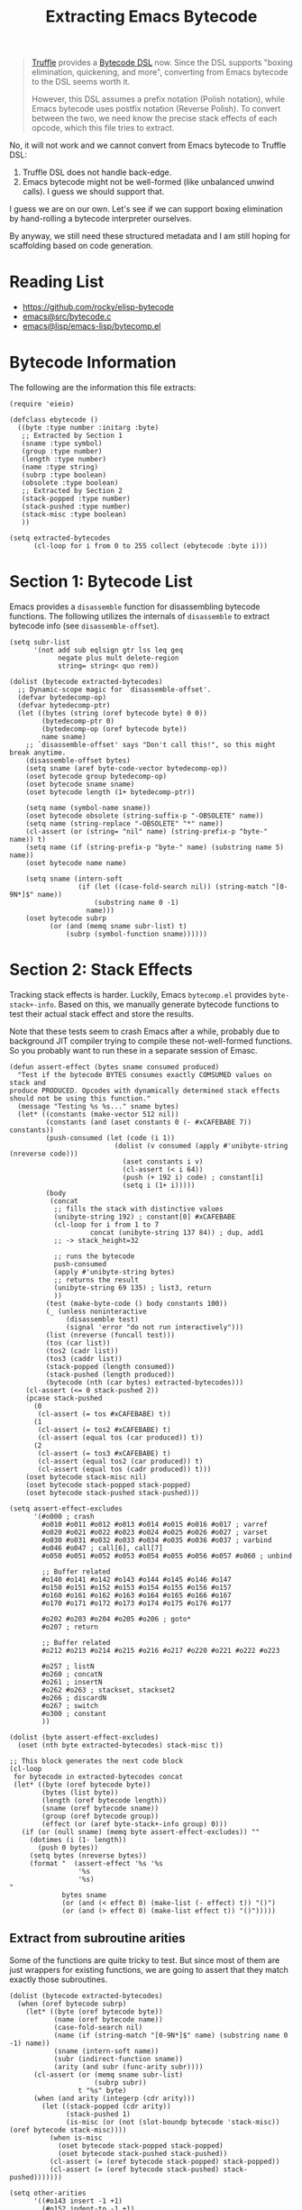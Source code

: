 :PROPERTIES:
:header-args: :tangle ../elisp/scripts/extract-bytecode.el
:END:
#+title: Extracting Emacs Bytecode

#+begin_quote
[[https://github.com/oracle/graal/blob/master/truffle/README.md][Truffle]] provides a [[https://github.com/oracle/graal/blob/master/truffle/docs/bytecode_dsl/BytecodeDSL.md][Bytecode DSL]] now. Since the DSL supports "boxing elimination,
quickening, and more", converting from Emacs bytecode to the DSL seems worth it.

However, this DSL assumes a prefix notation (Polish notation), while Emacs
bytecode uses postfix notation (Reverse Polish). To convert between the two, we
need know the precise stack effects of each opcode, which this file tries to
extract.
#+end_quote

No, it will not work and we cannot convert from Emacs bytecode to Truffle DSL:
1. Truffle DSL does not handle back-edge.
2. Emacs bytecode might not be well-formed (like unbalanced unwind calls). I
   guess we should support that.

I guess we are on our own. Let's see if we can support boxing elimination by
hand-rolling a bytecode interpreter ourselves.

By anyway, we still need these structured metadata and I am still hoping for
scaffolding based on code generation.

* Reading List

- [[https://github.com/rocky/elisp-bytecode]]
- [[https://github.com/emacs-mirror/emacs/blob/master/src/bytecode.c][emacs@src/bytecode.c]]
- [[https://github.com/emacs-mirror/emacs/blob/master/lisp/emacs-lisp/bytecomp.el][emacs@lisp/emacs-lisp/bytecomp.el]]

* Bytecode Information

The following are the information this file extracts:

#+begin_src elisp :results discard
  (require 'eieio)

  (defclass ebytecode ()
    ((byte :type number :initarg :byte)
     ;; Extracted by Section 1
     (sname :type symbol)
     (group :type number)
     (length :type number)
     (name :type string)
     (subrp :type boolean)
     (obsolete :type boolean)
     ;; Extracted by Section 2
     (stack-popped :type number)
     (stack-pushed :type number)
     (stack-misc :type boolean)
     ))

  (setq extracted-bytecodes
        (cl-loop for i from 0 to 255 collect (ebytecode :byte i)))
#+end_src

#+RESULTS:

* Section 1: Bytecode List

Emacs provides a =disassemble= function for disassembling bytecode functions.
The following utilizes the internals of =disassemble= to extract bytecode info
(see =disassemble-offset=).

#+begin_src elisp
  (setq subr-list
        '(not add sub eqlsign gtr lss leq geq
              negate plus mult delete-region
              string= string< quo rem))

  (dolist (bytecode extracted-bytecodes)
    ;; Dynamic-scope magic for `disassemble-offset'.
    (defvar bytedecomp-op)
    (defvar bytedecomp-ptr)
    (let ((bytes (string (oref bytecode byte) 0 0))
          (bytedecomp-ptr 0)
          (bytedecomp-op (oref bytecode byte))
          name sname)
      ;; `disassemble-offset' says "Don't call this!", so this might break anytime.
      (disassemble-offset bytes)
      (setq sname (aref byte-code-vector bytedecomp-op))
      (oset bytecode group bytedecomp-op)
      (oset bytecode sname sname)
      (oset bytecode length (1+ bytedecomp-ptr))

      (setq name (symbol-name sname))
      (oset bytecode obsolete (string-suffix-p "-OBSOLETE" name))
      (setq name (string-replace "-OBSOLETE" "*" name))
      (cl-assert (or (string= "nil" name) (string-prefix-p "byte-" name)) t)
      (setq name (if (string-prefix-p "byte-" name) (substring name 5) name))
      (oset bytecode name name)

      (setq sname (intern-soft
                   (if (let ((case-fold-search nil)) (string-match "[0-9N*]$" name))
                       (substring name 0 -1)
                     name)))
      (oset bytecode subrp
            (or (and (memq sname subr-list) t)
                (subrp (symbol-function sname))))))
#+end_src

#+RESULTS:

* Section 2: Stack Effects

Tracking stack effects is harder. Luckily, Emacs =bytecomp.el= provides
=byte-stack+-info=. Based on this, we manually generate bytecode functions to
test their actual stack effect and store the results.

Note that these tests seem to crash Emacs after a while, probably due to
background JIT compiler trying to compile these not-well-formed functions.
So you probably want to run these in a separate session of Emasc.

#+begin_src elisp
  (defun assert-effect (bytes sname consumed produced)
    "Test if the bytecode BYTES consumes exactly COMSUMED values on stack and
  produce PRODUCED. Opcodes with dynamically determined stack effects
  should not be using this function."
    (message "Testing %s %s..." sname bytes)
    (let* ((constants (make-vector 512 nil))
           (constants (and (aset constants 0 (- #xCAFEBABE 7)) constants))
           (push-consumed (let (code (i 1))
                            (dolist (v consumed (apply #'unibyte-string (nreverse code)))
                              (aset constants i v)
                              (cl-assert (< i 64))
                              (push (+ 192 i) code) ; constant[i]
                              (setq i (1+ i)))))
           (body
            (concat
             ;; fills the stack with distinctive values
             (unibyte-string 192) ; constant[0] #xCAFEBABE
             (cl-loop for i from 1 to 7
                      concat (unibyte-string 137 84)) ; dup, add1
             ;; -> stack_height=32

             ;; runs the bytecode
             push-consumed
             (apply #'unibyte-string bytes)
             ;; returns the result
             (unibyte-string 69 135) ; list3, return
             ))
           (test (make-byte-code () body constants 100))
           (_ (unless noninteractive
                (disassemble test)
                (signal 'error "do not run interactively")))
           (list (nreverse (funcall test)))
           (tos (car list))
           (tos2 (cadr list))
           (tos3 (caddr list))
           (stack-popped (length consumed))
           (stack-pushed (length produced))
           (bytecode (nth (car bytes) extracted-bytecodes)))
      (cl-assert (<= 0 stack-pushed 2))
      (pcase stack-pushed
        (0
         (cl-assert (= tos #xCAFEBABE) t))
        (1
         (cl-assert (= tos2 #xCAFEBABE) t)
         (cl-assert (equal tos (car produced)) t))
        (2
         (cl-assert (= tos3 #xCAFEBABE) t)
         (cl-assert (equal tos2 (car produced)) t)
         (cl-assert (equal tos (cadr produced)) t)))
      (oset bytecode stack-misc nil)
      (oset bytecode stack-popped stack-popped)
      (oset bytecode stack-pushed stack-pushed)))
#+end_src

#+RESULTS:
: assert-effect

#+begin_src elisp
  (setq assert-effect-excludes
        '(#o000 ; crash
          #o010 #o011 #o012 #o013 #o014 #o015 #o016 #o017 ; varref
          #o020 #o021 #o022 #o023 #o024 #o025 #o026 #o027 ; varset
          #o030 #o031 #o032 #o033 #o034 #o035 #o036 #o037 ; varbind
          #o046 #o047 ; call[6], call[7]
          #o050 #o051 #o052 #o053 #o054 #o055 #o056 #o057 #o060 ; unbind

          ;; Buffer related
          #o140 #o141 #o142 #o143 #o144 #o145 #o146 #o147
          #o150 #o151 #o152 #o153 #o154 #o155 #o156 #o157
          #o160 #o161 #o162 #o163 #o164 #o165 #o166 #o167
          #o170 #o171 #o172 #o173 #o174 #o175 #o176 #o177

          #o202 #o203 #o204 #o205 #o206 ; goto*
          #o207 ; return

          ;; Buffer related
          #o212 #o213 #o214 #o215 #o216 #o217 #o220 #o221 #o222 #o223

          #o257 ; listN
          #o260 ; concatN
          #o261 ; insertN
          #o262 #o263 ; stackset, stackset2
          #o266 ; discardN
          #o267 ; switch
          #o300 ; constant
          ))

  (dolist (byte assert-effect-excludes)
    (oset (nth byte extracted-bytecodes) stack-misc t))
#+end_src

#+RESULTS:

#+begin_src elisp :tangle no :wrap src elisp
  ;; This block generates the next code block
  (cl-loop
   for bytecode in extracted-bytecodes concat
   (let* ((byte (oref bytecode byte))
          (bytes (list byte))
          (length (oref bytecode length))
          (sname (oref bytecode sname))
          (group (oref bytecode group))
          (effect (or (aref byte-stack+-info group) 0)))
     (if (or (null sname) (memq byte assert-effect-excludes)) ""
       (dotimes (i (1- length))
         (push 0 bytes))
       (setq bytes (nreverse bytes))
       (format "  (assert-effect '%s '%s
                   '%s
                   '%s)
  "
               bytes sname
               (or (and (< effect 0) (make-list (- effect) t)) "()")
               (or (and (> effect 0) (make-list effect t)) "()")))))
#+end_src

#+RESULTS:
#+begin_src elisp
  (assert-effect '(1) 'byte-stack-ref
                 '()
                 '(#xCAFEBABD))
  (assert-effect '(2) 'byte-stack-ref
                 '()
                 '(#xCAFEBABC))
  (assert-effect '(3) 'byte-stack-ref
                 '()
                 '(#xCAFEBABB))
  (assert-effect '(4) 'byte-stack-ref
                 '()
                 '(#xCAFEBABA))
  (assert-effect '(5) 'byte-stack-ref
                 '()
                 '(#xCAFEBAB9))
  (assert-effect '(6 6) 'byte-stack-ref
                 '()
                 '(#xCAFEBAB8))
  (assert-effect '(7 7 0) 'byte-stack-ref
                 '()
                 '(#xCAFEBAB7))
  (assert-effect '(32) 'byte-call
                 '(+)
                 '(0))
  (assert-effect '(33) 'byte-call
                 '(+ 1)
                 '(1))
  (assert-effect '(34) 'byte-call
                 '(+ 1 1)
                 '(2))
  (assert-effect '(35) 'byte-call
                 '(+ 1 1 1)
                 '(3))
  (assert-effect '(36) 'byte-call
                 '(+ 1 1 1 1)
                 '(4))
  (assert-effect '(37) 'byte-call
                 '(+ 1 1 1 1 1)
                 '(5))
  (assert-effect '(49 0 0) 'byte-pushconditioncase
                 '(t)
                 '())
  (assert-effect '(50 0 0) 'byte-pushcatch
                 '(t)
                 '())
  (assert-effect '(56) 'byte-nth
                 '(0 (t))
                 '(t))
  (assert-effect '(57) 'byte-symbolp
                 '(t)
                 '(t))
  (assert-effect '(58) 'byte-consp
                 '((t . t))
                 '(t))
  (assert-effect '(59) 'byte-stringp
                 '("")
                 '(t))
  (assert-effect '(60) 'byte-listp
                 '(nil)
                 '(t))
  (assert-effect '(61) 'byte-eq
                 '(t t)
                 '(t))
  (assert-effect '(62) 'byte-memq
                 '(t (t))
                 '((t)))
  (assert-effect '(63) 'byte-not
                 '(nil)
                 '(t))
  (assert-effect '(64) 'byte-car
                 '((t . nil))
                 '(t))
  (assert-effect '(65) 'byte-cdr
                 '((nil . t))
                 '(t))
  (assert-effect '(66) 'byte-cons
                 '(t nil)
                 '((t . nil)))
  (assert-effect '(67) 'byte-list1
                 '(t)
                 '((t)))
  (assert-effect '(68) 'byte-list2
                 '(t t)
                 '((t t)))
  (assert-effect '(69) 'byte-list3
                 '(t t t)
                 '((t t t)))
  (assert-effect '(70) 'byte-list4
                 '(t t t t)
                 '((t t t t)))
  (assert-effect '(71) 'byte-length
                 '("")
                 '(0))
  (assert-effect '(72) 'byte-aref
                 '([42] 0)
                 '(42))
  (assert-effect '(73) 'byte-aset
                 '([1] 0 42)
                 '(42))
  (assert-effect '(74) 'byte-symbol-value
                 '(noninteractive)
                 '(t))
  (assert-effect '(75) 'byte-symbol-function
                 '(t)
                 '(nil))
  (assert-effect '(76) 'byte-set
                 '(symbol 42)
                 '(42))
  (assert-effect '(77) 'byte-fset
                 '(symbol 42)
                 '(42))
  (assert-effect '(78) 'byte-get
                 '(eval risky-local-variable)
                 '(t))
  (assert-effect '(79) 'byte-substring
                 '("str" 1 nil)
                 '("tr"))
  (assert-effect '(80) 'byte-concat2
                 '("a" "b")
                 '("ab"))
  (assert-effect '(81) 'byte-concat3
                 '("s" "t" "r")
                 '("str"))
  (assert-effect '(82) 'byte-concat4
                 '("a" "b" "c" "d")
                 '("abcd"))
  (assert-effect '(83) 'byte-sub1
                 '(1)
                 '(0))
  (assert-effect '(84) 'byte-add1
                 '(0)
                 '(1))
  (assert-effect '(85) 'byte-eqlsign
                 '(1 1)
                 '(t))
  (assert-effect '(86) 'byte-gtr
                 '(1 0)
                 '(t))
  (assert-effect '(87) 'byte-lss
                 '(0 1)
                 '(t))
  (assert-effect '(88) 'byte-leq
                 '(1 1)
                 '(t))
  (assert-effect '(89) 'byte-geq
                 '(0 0)
                 '(t))
  (assert-effect '(90) 'byte-diff
                 '(0 1)
                 '(-1))
  (assert-effect '(91) 'byte-negate
                 '(1)
                 '(-1))
  (assert-effect '(92) 'byte-plus
                 '(1 2)
                 '(3))
  (assert-effect '(93) 'byte-max
                 '(1 2)
                 '(2))
  (assert-effect '(94) 'byte-min
                 '(1 2)
                 '(1))
  (assert-effect '(95) 'byte-mult
                 '(2 3)
                 '(6))
  (assert-effect '(129 0 0) 'byte-constant2
                 '()
                 '(#xCAFEBAB7))
  (assert-effect '(136) 'byte-discard
                 '(t)
                 '())
  (assert-effect '(137) 'byte-dup
                 '(t)
                 '(t t))
  (assert-effect '(148) 'byte-match-beginning
                 '(99)
                 '(nil))
  (assert-effect '(149) 'byte-match-end
                 '(99)
                 '(nil))
  (assert-effect '(150) 'byte-upcase
                 '("a")
                 '("A"))
  (assert-effect '(151) 'byte-downcase
                 '("A")
                 '("a"))
  (assert-effect '(152) 'byte-string=
                 '("abc" "abc")
                 '(t))
  (assert-effect '(153) 'byte-string<
                 '("111" "222")
                 '(t))
  (assert-effect '(154) 'byte-equal
                 '((t) (t))
                 '(t))
  (assert-effect '(155) 'byte-nthcdr
                 '(2 (1 2 3 4))
                 '((3 4)))
  (assert-effect '(156) 'byte-elt
                 '((1 2 3 4) 2)
                 '(3))
  (assert-effect '(157) 'byte-member
                 '((2) ((1) (2)))
                 '(((2))))
  (assert-effect '(158) 'byte-assq
                 '(y ((x . 1) (y . 2)))
                 '((y . 2)))
  (assert-effect '(159) 'byte-nreverse
                 '((1 2 3))
                 '((3 2 1)))
  (assert-effect '(160) 'byte-setcar
                 '((1) 2)
                 '(2))
  (assert-effect '(161) 'byte-setcdr
                 '((1) 2)
                 '(2))
  (assert-effect '(162) 'byte-car-safe
                 '(t)
                 '(nil))
  (assert-effect '(163) 'byte-cdr-safe
                 '(t)
                 '(nil))
  (assert-effect '(164) 'byte-nconc
                 '((1) (2 3))
                 '((1 2 3)))
  (assert-effect '(165) 'byte-quo
                 '(127 8)
                 '(15))
  (assert-effect '(166) 'byte-rem
                 '(127 8)
                 '(7))
  (assert-effect '(167) 'byte-numberp
                 '(1.0)
                 '(t))
  (assert-effect '(168) 'byte-integerp
                 '(1)
                 '(t))
#+end_src

** Extract from subroutine arities

Some of the functions are quite tricky to test. But since most of them are just
wrappers for existing functions, we are going to assert that they match exactly
those subroutines.

#+begin_src elisp
  (dolist (bytecode extracted-bytecodes)
    (when (oref bytecode subrp)
      (let* ((byte (oref bytecode byte))
             (name (oref bytecode name))
             (case-fold-search nil)
             (name (if (string-match "[0-9N*]$" name) (substring name 0 -1) name))
             (sname (intern-soft name))
             (subr (indirect-function sname))
             (arity (and subr (func-arity subr))))
        (cl-assert (or (memq sname subr-list)
                       (subrp subr))
                   t "%s" byte)
        (when (and arity (integerp (cdr arity)))
          (let ((stack-popped (cdr arity))
                (stack-pushed 1)
                (is-misc (or (not (slot-boundp bytecode 'stack-misc)) (oref bytecode stack-misc))))
            (when is-misc
              (oset bytecode stack-popped stack-popped)
              (oset bytecode stack-pushed stack-pushed))
            (cl-assert (= (oref bytecode stack-popped) stack-popped))
            (cl-assert (= (oref bytecode stack-pushed) stack-pushed)))))))
#+end_src

#+RESULTS:

#+begin_src elisp
  (setq other-arities
        '((#o143 insert -1 +1)
          (#o152 indent-to -1 +1)
          (#o300 constant -0 +1)))
  (dolist (arity other-arities)
    (let* ((byte (car arity))
           (name (cadr arity))
           (popped (caddr arity))
           (pushed (cadddr arity))
           (bytecode (nth byte extracted-bytecodes)))
      (cl-assert (string= (oref bytecode name) (symbol-name name)))
      (oset bytecode stack-popped (abs popped))
      (oset bytecode stack-pushed pushed)))
#+end_src

#+RESULTS:

* Finally

Manually check against [[https://github.com/rocky/elisp-bytecode]]:

#+begin_src elisp
  (dolist (bytecode extracted-bytecodes)
    (let ((popped (and (slot-boundp bytecode 'stack-popped) (oref bytecode stack-popped)))
          (pushed (and (slot-boundp bytecode 'stack-pushed) (oref bytecode stack-pushed))))
      (message "#o%03o\t%s\t-%s+%s"
               (oref bytecode byte)
               (oref bytecode name)
               popped pushed)))
#+end_src

#+RESULTS:

#+begin_src elisp
  (pp extracted-bytecodes)
#+end_src
